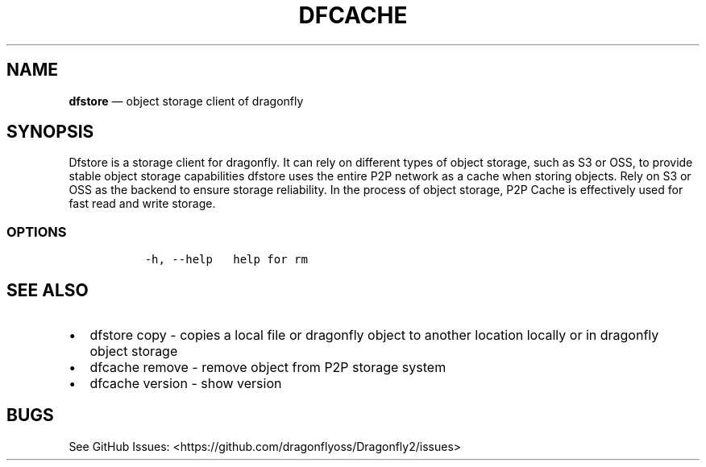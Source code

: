 .\" Automatically generated by Pandoc 2.13
.\"
.TH "DFCACHE" "1" "" "Version v2.0.9" "Frivolous \[lq]Dfstore\[rq] Documentation"
.hy
.SH NAME
.PP
\f[B]dfstore\f[R] \[em] object storage client of dragonfly
.SH SYNOPSIS
.PP
Dfstore is a storage client for dragonfly.
It can rely on different types of object storage, such as S3 or OSS, to
provide stable object storage capabilities dfstore uses the entire P2P
network as a cache when storing objects.
Rely on S3 or OSS as the backend to ensure storage reliability.
In the process of object storage, P2P Cache is effectively used for fast
read and write storage.
.SS OPTIONS
.IP
.nf
\f[C]
  -h, --help   help for rm
\f[R]
.fi
.SH SEE ALSO
.IP \[bu] 2
dfstore copy - copies a local file or dragonfly object to another
location locally or in dragonfly object storage
.IP \[bu] 2
dfcache remove - remove object from P2P storage system
.IP \[bu] 2
dfcache version - show version
.SH BUGS
.PP
See GitHub Issues: <https://github.com/dragonflyoss/Dragonfly2/issues>
